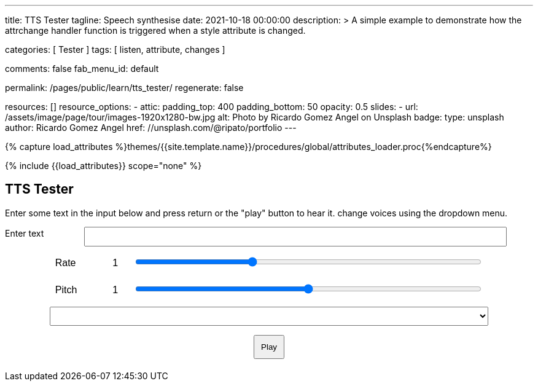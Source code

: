 ---
title:                                  TTS Tester
tagline:                                Speech synthesise
date:                                   2021-10-18 00:00:00
description: >
                                        A simple example to demonstrate how the attrchange handler
                                        function is triggered when a style attribute is changed.

categories:                             [ Tester ]
tags:                                   [ listen, attribute, changes ]

comments:                               false
fab_menu_id:                            default

permalink:                              /pages/public/learn/tts_tester/
regenerate:                             false

resources:                              []
resource_options:
  - attic:
      padding_top:                      400
      padding_bottom:                   50
      opacity:                          0.5
      slides:
        - url:                          /assets/image/page/tour/images-1920x1280-bw.jpg
          alt:                          Photo by Ricardo Gomez Angel on Unsplash
          badge:
            type:                       unsplash
            author:                     Ricardo Gomez Angel
            href:                       //unsplash.com/@ripato/portfolio
---

// Page Initializer
// =============================================================================
// Enable the Liquid Preprocessor
:page-liquid:

// Set (local) page attributes here
// -----------------------------------------------------------------------------
// :page--attr:                         <attr-value>

//  Load Liquid procedures
// -----------------------------------------------------------------------------
{% capture load_attributes %}themes/{{site.template.name}}/procedures/global/attributes_loader.proc{%endcapture%}

// Load page attributes
// -----------------------------------------------------------------------------
{% include {{load_attributes}} scope="none" %}

// Page content
// ~~~~~~~~~~~~~~~~~~~~~~~~~~~~~~~~~~~~~~~~~~~~~~~~~~~~~~~~~~~~~~~~~~~~~~~~~~~~~
// https://github.com/mdn/dom-examples/tree/main/web-speech-api
// https://mdn.github.io/dom-examples/web-speech-api/speak-easy-synthesis/
// https://stackoverflow.com/questions/11279291/a-good-text-to-speech-javascript-library
// https://github.com/acoti/articulate.js
// https://codepen.io/meetselva/pen/EVaLmP

// Include sub-documents (if any)
// -----------------------------------------------------------------------------
== TTS Tester

++++
<!--h1>Speech synthesiser</h1 -->

<p>
  Enter some text in the input below and press return or the "play" button
  to hear it. change voices using the dropdown menu.
</p>

<form>
  <label for="txt">Enter text</label>
  <input id="txt" type="text" class="txt" />
  <div>
    <label for="rate">Rate</label
    ><input type="range" min="0.5" max="2" value="1" step="0.1" id="rate" />
    <div class="rate-value">1</div>
    <div class="clearfix"></div>
  </div>
  <div>
    <label for="pitch">Pitch</label
    ><input type="range" min="0" max="2" value="1" step="0.1" id="pitch" />
    <div class="pitch-value">1</div>
    <div class="clearfix"></div>
  </div>
  <select></select>
  <div class="controls">
    <button id="play" type="submit">Play</button>
  </div>
</form>
++++

++++
<script>
  $(function () {

    const synth = window.speechSynthesis;

    const inputForm = document.querySelector("form");
    const inputTxt = document.querySelector(".txt");
    const voiceSelect = document.querySelector("select");
    const pitch = document.querySelector("#pitch");
    const pitchValue = document.querySelector(".pitch-value");
    const rate = document.querySelector("#rate");
    const rateValue = document.querySelector(".rate-value");

    let voices = [];

    function populateVoiceList() {
      voices = synth.getVoices();

      for (let i = 0; i < voices.length; i++) {
        const option = document.createElement("option");
        option.textContent = `${voices[i].name} (${voices[i].lang})`;

        if (voices[i].default) {
          option.textContent += " — DEFAULT";
        }

        option.setAttribute("data-lang", voices[i].lang);
        option.setAttribute("data-name", voices[i].name);
        voiceSelect.appendChild(option);
      }
    }

    populateVoiceList();
    if (speechSynthesis.onvoiceschanged !== undefined) {
      speechSynthesis.onvoiceschanged = populateVoiceList;
    }

    inputForm.onsubmit = (event) => {
      event.preventDefault();

      const utterThis = new SpeechSynthesisUtterance(inputTxt.value);
      const selectedOption =
        voiceSelect.selectedOptions[0].getAttribute("data-name");
      for (let i = 0; i < voices.length; i++) {
        if (voices[i].name === selectedOption) {
          utterThis.voice = voices[i];
        }
      }
      utterThis.pitch = pitch.value;
      utterThis.rate = rate.value;
      synth.speak(utterThis);

      inputTxt.blur();
    };

  });
</script>
++++


++++
<style>

.txt, select, form > div {
  display: block;
  margin: 0 auto;
  font-family: sans-serif;
  font-size: 16px;
  padding: 5px;
}

.txt {
  width: 80%;
}

select {
  width: 83%;
}

form > div {
  width: 81%;
}

.txt, form > div {
  margin-bottom: 10px;
  overflow: auto;
}

.clearfix {
  clear: both;
}

label {
  float: left;
  width: 10%;
  line-height: 1.5;
}

.rate-value, .pitch-value {
  float: right;
  width: 5%;
  line-height: 1.5;
}

#rate, #pitch {
  float: right;
  width: 81%;
}

.controls {
  text-align: center;
  margin-top: 10px;
}

.controls button {
  padding: 10px;
}

</style>
++++
